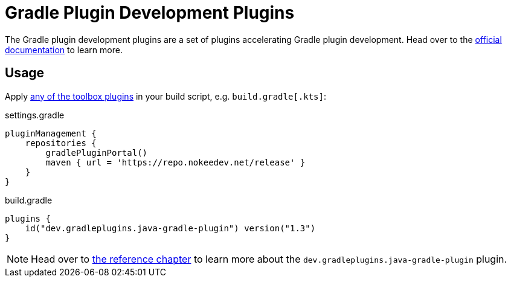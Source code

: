 :jbake-version: 1.3
= Gradle Plugin Development Plugins

The Gradle plugin development plugins are a set of plugins accelerating Gradle plugin development.
Head over to the link:https://nokee.dev/docs/nightly/manual/gradle-plugin-development.html[official documentation] to learn more.

== Usage

Apply link:https://nokee.dev/docs/nightly/manual/plugin-references.html#sec:plugin-reference-gradledev[any of the toolbox plugins] in your build script, e.g. `build.gradle[.kts]`:

.settings.gradle
[source,groovy]
----
pluginManagement {
    repositories {
        gradlePluginPortal()
        maven { url = 'https://repo.nokeedev.net/release' }
    }
}
----

.build.gradle
[source,groovy,subs=attributes+]
----
plugins {
    id("dev.gradleplugins.java-gradle-plugin") version("{jbake-version}")
}
----

NOTE: Head over to link:https://nokee.dev/docs/nightly/manual/java-gradle-plugin-plugin.html[the reference chapter] to learn more about the `dev.gradleplugins.java-gradle-plugin` plugin.